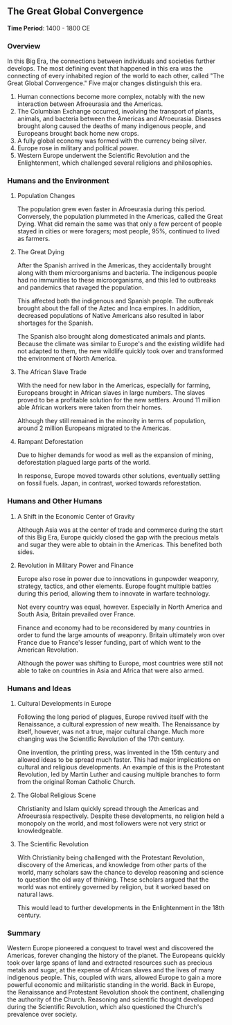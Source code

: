 ** The Great Global Convergence
  
  *Time Period*: 1400 - 1800 CE

*** Overview
   
   In this Big Era, the connections between individuals and societies further develops. The most defining event that happened in this era was the connecting of every inhabited region of the world to each other, called "The Great Global Convergence." Five major changes distinguish this era.
   
   1. Human connections become more complex, notably with the new interaction between Afroeurasia and the Americas.
   2. The Columbian Exchange occurred, involving the transport of plants, animals, and bacteria between the Americas and Afroeurasia. Diseases brought along caused the deaths of many indigenous people, and Europeans brought back home new crops.
   3. A fully global economy was formed with the currency being silver.
   4. Europe rose in military and political power.
   5. Western Europe underwent the Scientific Revolution and the Enlightenment, which challenged several religions and philosophies.
      
*** Humans and the Environment
**** Population Changes

   The population grew even faster in Afroeurasia during this period. Conversely, the population plummeted in the Americas, called the Great Dying. What did remain the same was that only a few percent of people stayed in cities or were foragers; most people, 95%, continued to lived as farmers.

**** The Great Dying
   
   After the Spanish arrived in the Americas, they accidentally brought along with them microorganisms and bacteria. The indigenous people had no immunities to these microorganisms, and this led to outbreaks and pandemics that ravaged the population.
   
   This affected both the indigenous and Spanish people. The outbreak brought about the fall of the Aztec and Inca empires. In addition, decreased populations of Native Americans also resulted in labor shortages for the Spanish.
   
   The Spanish also brought along domesticated animals and plants. Because the climate was similar to Europe's and the existing wildlife had not adapted to them, the new wildlife quickly took over and transformed the environment of North America.
   
**** The African Slave Trade

   With the need for new labor in the Americas, especially for farming, Europeans brought in African slaves in large numbers. The slaves proved to be a profitable solution for the new settlers. Around 11 million able African workers were taken from their homes.
   
   Although they still remained in the minority in terms of population, around 2 million Europeans migrated to the Americas.
   
**** Rampant Deforestation
   
   Due to higher demands for wood as well as the expansion of mining, deforestation plagued large parts of the world.
   
   In response, Europe moved towards other solutions, eventually settling on fossil fuels. Japan, in contrast, worked towards reforestation.
   
*** Humans and Other Humans
**** A Shift in the Economic Center of Gravity
    
    Although Asia was at the center of trade and commerce during the start of this Big Era, Europe quickly closed the gap with the precious metals and sugar they were able to obtain in the Americas. This benefited both sides.

**** Revolution in Military Power and Finance
    
    Europe also rose in power due to innovations in gunpowder weaponry, strategy, tactics, and other elements. Europe fought multiple battles during this period, allowing them to innovate in warfare technology.
    
    Not every country was equal, however. Especially in North America and South Asia, Britain prevailed over France.
    
    Finance and economy had to be reconsidered by many countries in order to fund the large amounts of weaponry. Britain ultimately won over France due to France's lesser funding, part of which went to the American Revolution.
    
    Although the power was shifting to Europe, most countries were still not able to take on countries in Asia and Africa that were also armed.
    
*** Humans and Ideas
**** Cultural Developments in Europe
    
    Following the long period of plagues, Europe revived itself with the Renaissance, a cultural expression of new wealth. The Renaissance by itself, however, was not a true, major cultural change. Much more changing was the Scientific Revolution of the 17th century.
    
    One invention, the printing press, was invented in the 15th century and allowed ideas to be spread much faster. This had major implications on cultural and religious developments. An example of this is the Protestant Revolution, led by Martin Luther and causing multiple branches to form from the original Roman Catholic Church.
    
**** The Global Religious Scene
    
    Christianity and Islam quickly spread through the Americas and Afroeurasia respectively. Despite these developments, no religion held a monopoly on the world, and most followers were not very strict or knowledgeable.
    
**** The Scientific Revolution
    
    With Christianity being challenged with the Protestant Revolution, discovery of the Americas, and knowledge from other parts of the world, many scholars saw the chance to develop reasoning and science to question the old way of thinking. These scholars argued that the world was not entirely governed by religion, but it worked based on natural laws.
    
    This would lead to further developments in the Enlightenment in the 18th century.

*** Summary
   
   Western Europe pioneered a conquest to travel west and discovered the Americas, forever changing the history of the planet. The Europeans quickly took over large spans of land and extracted resources such as precious metals and sugar, at the expense of African slaves and the lives of many indigenous people. This, coupled with wars, allowed Europe to gain a more powerful economic and militaristic standing in the world. Back in Europe, the Renaissance and Protestant Revolution shook the continent, challenging the authority of the Church. Reasoning and scientific thought developed during the Scientific Revolution, which also questioned the Church's prevalence over society.
